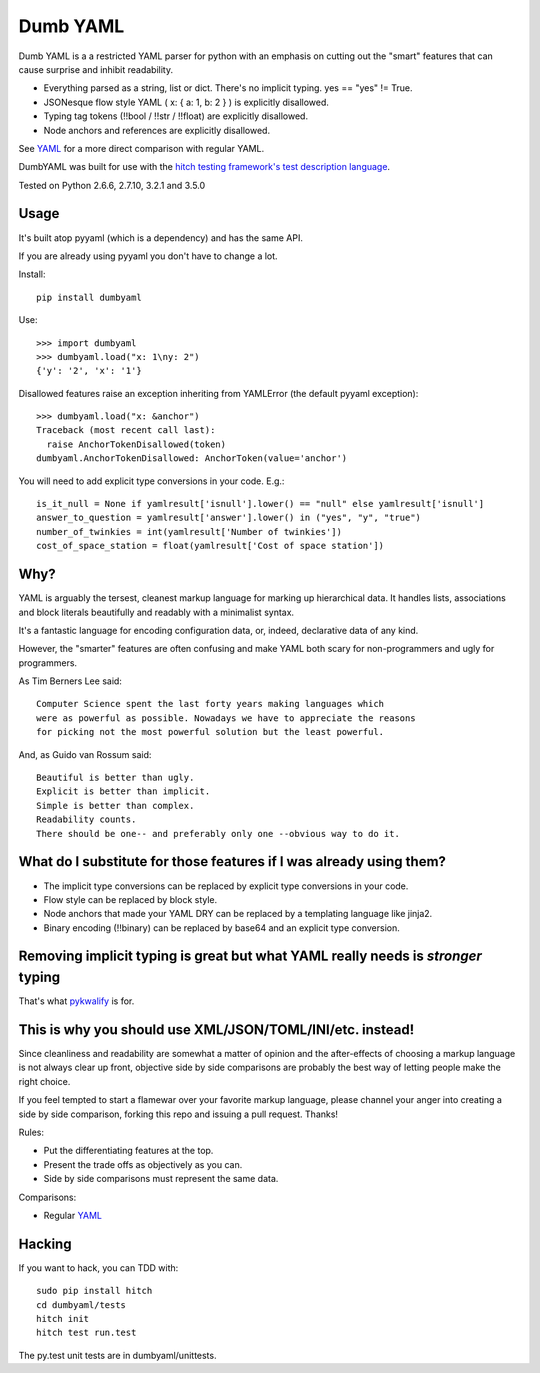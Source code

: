 Dumb YAML
=========

Dumb YAML is a a restricted YAML parser for python with an emphasis
on cutting out the "smart" features that can cause surprise and
inhibit readability.

* Everything parsed as a string, list or dict. There's no implicit typing. yes == "yes" != True.
* JSONesque flow style YAML ( x: { a: 1, b: 2 } ) is explicitly disallowed.
* Typing tag tokens (!!bool / !!str / !!float) are explicitly disallowed.
* Node anchors and references are explicitly disallowed.

See YAML_ for a more direct comparison with regular YAML.

DumbYAML was built for use with the
`hitch testing framework's <https://hitchtest.com/>`_
`test description language <https://hitchtest.readthedocs.org/en/latest/glossary/hitch_test_description_language.html>`_.

Tested on Python 2.6.6, 2.7.10, 3.2.1 and 3.5.0


Usage
-----

It's built atop pyyaml (which is a dependency) and has the same API.

If you are already using pyyaml you don't have to change a lot.

Install::

   pip install dumbyaml

Use::

    >>> import dumbyaml
    >>> dumbyaml.load("x: 1\ny: 2")
    {'y': '2', 'x': '1'}

Disallowed features raise an exception inheriting from YAMLError (the default pyyaml exception)::

    >>> dumbyaml.load("x: &anchor")
    Traceback (most recent call last):
      raise AnchorTokenDisallowed(token)
    dumbyaml.AnchorTokenDisallowed: AnchorToken(value='anchor')

You will need to add explicit type conversions in your code. E.g.::

    is_it_null = None if yamlresult['isnull'].lower() == "null" else yamlresult['isnull']
    answer_to_question = yamlresult['answer'].lower() in ("yes", "y", "true")
    number_of_twinkies = int(yamlresult['Number of twinkies'])
    cost_of_space_station = float(yamlresult['Cost of space station'])


Why?
----

YAML is arguably the tersest, cleanest markup language for marking up
hierarchical data. It handles lists, associations and block literals
beautifully and readably with a minimalist syntax.

It's a fantastic language for encoding configuration data, or,
indeed, declarative data of any kind.

However, the "smarter" features are often confusing and make
YAML both scary for non-programmers and ugly for programmers.

As Tim Berners Lee said::

    Computer Science spent the last forty years making languages which
    were as powerful as possible. Nowadays we have to appreciate the reasons
    for picking not the most powerful solution but the least powerful.

And, as Guido van Rossum said::

    Beautiful is better than ugly.
    Explicit is better than implicit.
    Simple is better than complex.
    Readability counts.
    There should be one-- and preferably only one --obvious way to do it.


What do I substitute for those features if I was already using them?
--------------------------------------------------------------------

* The implicit type conversions can be replaced by explicit type conversions in your code.
* Flow style can be replaced by block style.
* Node anchors that made your YAML DRY can be replaced by a templating language like jinja2.
* Binary encoding (!!binary) can be replaced by base64 and an explicit type conversion.


Removing implicit typing is great but what YAML really needs is *stronger* typing
---------------------------------------------------------------------------------

That's what `pykwalify <https://github.com/Grokzen/pykwalify/>`_ is for.


This is why you should use XML/JSON/TOML/INI/etc. instead!
----------------------------------------------------------

Since cleanliness and readability are somewhat a matter of opinion
and the after-effects of choosing a markup language is not always
clear up front, objective side by side comparisons are probably
the best way of letting people make the right choice.

If you feel tempted to start a flamewar over your favorite
markup language, please channel your anger into creating
a side by side comparison, forking this repo and issuing a
pull request. Thanks!

Rules:

* Put the differentiating features at the top.
* Present the trade offs as objectively as you can.
* Side by side comparisons must represent the same data.

Comparisons:

* Regular YAML_

Hacking
-------

If you want to hack, you can TDD with::

  sudo pip install hitch
  cd dumbyaml/tests
  hitch init
  hitch test run.test

The py.test unit tests are in dumbyaml/unittests.

.. _YAML: comparisons/YAML.rst
